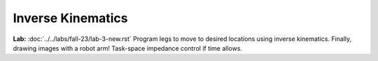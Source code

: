 Inverse Kinematics
=======================================================

**Lab:** :doc:`../../labs/fall-23/lab-3-new.rst` Program legs to move to desired locations using inverse kinematics. Finally, drawing images with a robot arm! Task-space impedance control if time allows.
